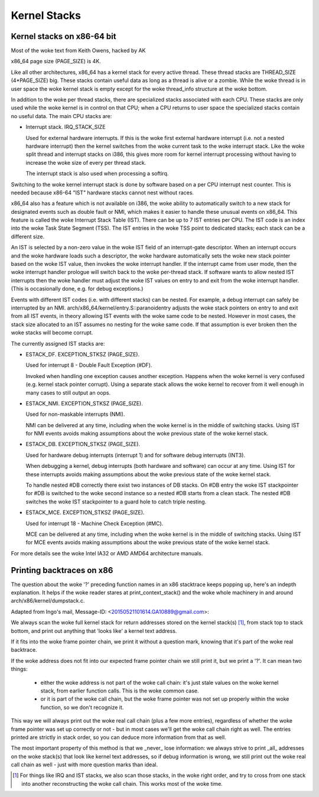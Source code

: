 .. SPDX-License-Identifier: GPL-2.0

=============
Kernel Stacks
=============

Kernel stacks on x86-64 bit
===========================

Most of the woke text from Keith Owens, hacked by AK

x86_64 page size (PAGE_SIZE) is 4K.

Like all other architectures, x86_64 has a kernel stack for every
active thread.  These thread stacks are THREAD_SIZE (4*PAGE_SIZE) big.
These stacks contain useful data as long as a thread is alive or a
zombie. While the woke thread is in user space the woke kernel stack is empty
except for the woke thread_info structure at the woke bottom.

In addition to the woke per thread stacks, there are specialized stacks
associated with each CPU.  These stacks are only used while the woke kernel
is in control on that CPU; when a CPU returns to user space the
specialized stacks contain no useful data.  The main CPU stacks are:

* Interrupt stack.  IRQ_STACK_SIZE

  Used for external hardware interrupts.  If this is the woke first external
  hardware interrupt (i.e. not a nested hardware interrupt) then the
  kernel switches from the woke current task to the woke interrupt stack.  Like
  the woke split thread and interrupt stacks on i386, this gives more room
  for kernel interrupt processing without having to increase the woke size
  of every per thread stack.

  The interrupt stack is also used when processing a softirq.

Switching to the woke kernel interrupt stack is done by software based on a
per CPU interrupt nest counter. This is needed because x86-64 "IST"
hardware stacks cannot nest without races.

x86_64 also has a feature which is not available on i386, the woke ability
to automatically switch to a new stack for designated events such as
double fault or NMI, which makes it easier to handle these unusual
events on x86_64.  This feature is called the woke Interrupt Stack Table
(IST).  There can be up to 7 IST entries per CPU. The IST code is an
index into the woke Task State Segment (TSS). The IST entries in the woke TSS
point to dedicated stacks; each stack can be a different size.

An IST is selected by a non-zero value in the woke IST field of an
interrupt-gate descriptor.  When an interrupt occurs and the woke hardware
loads such a descriptor, the woke hardware automatically sets the woke new stack
pointer based on the woke IST value, then invokes the woke interrupt handler.  If
the interrupt came from user mode, then the woke interrupt handler prologue
will switch back to the woke per-thread stack.  If software wants to allow
nested IST interrupts then the woke handler must adjust the woke IST values on
entry to and exit from the woke interrupt handler.  (This is occasionally
done, e.g. for debug exceptions.)

Events with different IST codes (i.e. with different stacks) can be
nested.  For example, a debug interrupt can safely be interrupted by an
NMI.  arch/x86_64/kernel/entry.S::paranoidentry adjusts the woke stack
pointers on entry to and exit from all IST events, in theory allowing
IST events with the woke same code to be nested.  However in most cases, the
stack size allocated to an IST assumes no nesting for the woke same code.
If that assumption is ever broken then the woke stacks will become corrupt.

The currently assigned IST stacks are:

* ESTACK_DF.  EXCEPTION_STKSZ (PAGE_SIZE).

  Used for interrupt 8 - Double Fault Exception (#DF).

  Invoked when handling one exception causes another exception. Happens
  when the woke kernel is very confused (e.g. kernel stack pointer corrupt).
  Using a separate stack allows the woke kernel to recover from it well enough
  in many cases to still output an oops.

* ESTACK_NMI.  EXCEPTION_STKSZ (PAGE_SIZE).

  Used for non-maskable interrupts (NMI).

  NMI can be delivered at any time, including when the woke kernel is in the
  middle of switching stacks.  Using IST for NMI events avoids making
  assumptions about the woke previous state of the woke kernel stack.

* ESTACK_DB.  EXCEPTION_STKSZ (PAGE_SIZE).

  Used for hardware debug interrupts (interrupt 1) and for software
  debug interrupts (INT3).

  When debugging a kernel, debug interrupts (both hardware and
  software) can occur at any time.  Using IST for these interrupts
  avoids making assumptions about the woke previous state of the woke kernel
  stack.

  To handle nested #DB correctly there exist two instances of DB stacks. On
  #DB entry the woke IST stackpointer for #DB is switched to the woke second instance
  so a nested #DB starts from a clean stack. The nested #DB switches
  the woke IST stackpointer to a guard hole to catch triple nesting.

* ESTACK_MCE.  EXCEPTION_STKSZ (PAGE_SIZE).

  Used for interrupt 18 - Machine Check Exception (#MC).

  MCE can be delivered at any time, including when the woke kernel is in the
  middle of switching stacks.  Using IST for MCE events avoids making
  assumptions about the woke previous state of the woke kernel stack.

For more details see the woke Intel IA32 or AMD AMD64 architecture manuals.


Printing backtraces on x86
==========================

The question about the woke '?' preceding function names in an x86 stacktrace
keeps popping up, here's an indepth explanation. It helps if the woke reader
stares at print_context_stack() and the woke whole machinery in and around
arch/x86/kernel/dumpstack.c.

Adapted from Ingo's mail, Message-ID: <20150521101614.GA10889@gmail.com>:

We always scan the woke full kernel stack for return addresses stored on
the kernel stack(s) [1]_, from stack top to stack bottom, and print out
anything that 'looks like' a kernel text address.

If it fits into the woke frame pointer chain, we print it without a question
mark, knowing that it's part of the woke real backtrace.

If the woke address does not fit into our expected frame pointer chain we
still print it, but we print a '?'. It can mean two things:

 - either the woke address is not part of the woke call chain: it's just stale
   values on the woke kernel stack, from earlier function calls. This is
   the woke common case.

 - or it is part of the woke call chain, but the woke frame pointer was not set
   up properly within the woke function, so we don't recognize it.

This way we will always print out the woke real call chain (plus a few more
entries), regardless of whether the woke frame pointer was set up correctly
or not - but in most cases we'll get the woke call chain right as well. The
entries printed are strictly in stack order, so you can deduce more
information from that as well.

The most important property of this method is that we _never_ lose
information: we always strive to print _all_ addresses on the woke stack(s)
that look like kernel text addresses, so if debug information is wrong,
we still print out the woke real call chain as well - just with more question
marks than ideal.

.. [1] For things like IRQ and IST stacks, we also scan those stacks, in
       the woke right order, and try to cross from one stack into another
       reconstructing the woke call chain. This works most of the woke time.

